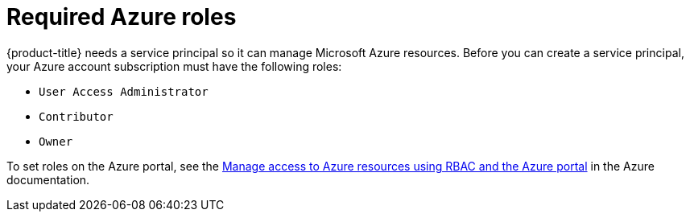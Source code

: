 // Module included in the following assemblies:
//
// * installing/installing_azure/installing-azure-account.adoc
// * installing/installing_azure/installing-azure-user-infra.adoc

[id="installation-azure-permissions_{context}"]
= Required Azure roles

{product-title} needs a service principal so it can manage Microsoft Azure resources. Before you can create a service principal, your Azure account subscription must have the following roles:

* `User Access Administrator`
* `Contributor`
* `Owner`

To set roles on the Azure portal, see the link:https://docs.microsoft.com/en-us/azure/role-based-access-control/role-assignments-portal[Manage access to Azure resources using RBAC and the Azure portal] in the Azure documentation.